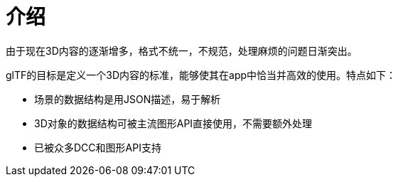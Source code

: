= 介绍

由于现在3D内容的逐渐增多，格式不统一，不规范，处理麻烦的问题日渐突出。

glTF的目标是定义一个3D内容的标准，能够使其在app中恰当并高效的使用。特点如下：

* 场景的数据结构是用JSON描述，易于解析
* 3D对象的数据结构可被主流图形API直接使用，不需要额外处理
* 已被众多DCC和图形API支持